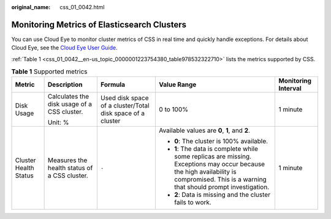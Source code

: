 :original_name: css_01_0042.html

.. _css_01_0042:

Monitoring Metrics of Elasticsearch Clusters
============================================

You can use Cloud Eye to monitor cluster metrics of CSS in real time and quickly handle exceptions. For details about Cloud Eye, see the `Cloud Eye User Guide <https://docs.otc.t-systems.com/en-us/usermanual/ces/ces_07_0001.html>`__.

:ref:`Table 1 <css_01_0042__en-us_topic_0000001223754380_table978532322710>` lists the metrics supported by CSS.

.. _css_01_0042__en-us_topic_0000001223754380_table978532322710:

.. table:: **Table 1** Supported metrics

   +-----------------------+----------------------------------------------+------------------------------------------------------------+----------------------------------------------------------------------------------------------------------------------------------------------------------------------------------------+---------------------+
   | Metric                | Description                                  | Formula                                                    | Value Range                                                                                                                                                                            | Monitoring Interval |
   +=======================+==============================================+============================================================+========================================================================================================================================================================================+=====================+
   | Disk Usage            | Calculates the disk usage of a CSS cluster.  | Used disk space of a cluster/Total disk space of a cluster | 0 to 100%                                                                                                                                                                              | 1 minute            |
   |                       |                                              |                                                            |                                                                                                                                                                                        |                     |
   |                       | Unit: %                                      |                                                            |                                                                                                                                                                                        |                     |
   +-----------------------+----------------------------------------------+------------------------------------------------------------+----------------------------------------------------------------------------------------------------------------------------------------------------------------------------------------+---------------------+
   | Cluster Health Status | Measures the health status of a CSS cluster. | ``-``                                                      | Available values are **0**, **1**, and **2**.                                                                                                                                          | 1 minute            |
   |                       |                                              |                                                            |                                                                                                                                                                                        |                     |
   |                       |                                              |                                                            | -  **0**: The cluster is 100% available.                                                                                                                                               |                     |
   |                       |                                              |                                                            | -  **1**: The data is complete while some replicas are missing. Exceptions may occur because the high availability is compromised. This is a warning that should prompt investigation. |                     |
   |                       |                                              |                                                            | -  **2**: Data is missing and the cluster fails to work.                                                                                                                               |                     |
   +-----------------------+----------------------------------------------+------------------------------------------------------------+----------------------------------------------------------------------------------------------------------------------------------------------------------------------------------------+---------------------+
